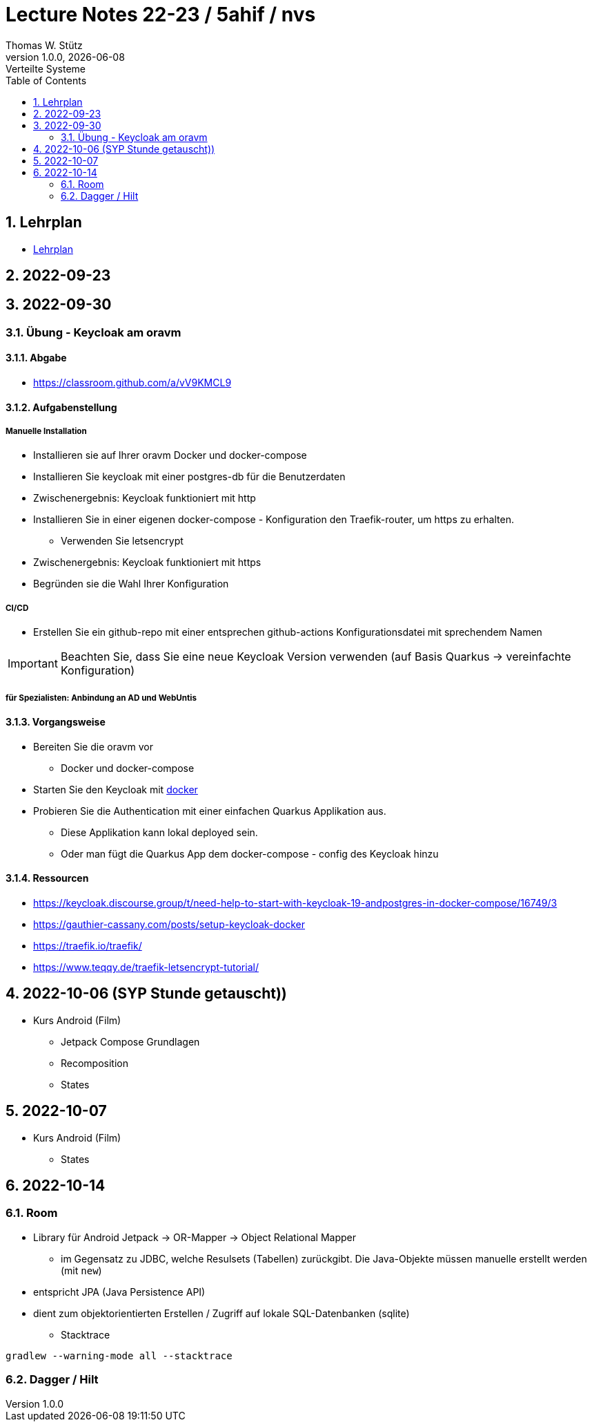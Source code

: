 = Lecture Notes 22-23 / 5ahif / nvs
Thomas W. Stütz
1.0.0, {docdate}: Verteilte Systeme
ifndef::imagesdir[:imagesdir: images]
//:toc-placement!:  // prevents the generation of the doc at this position, so it can be printed afterwards
:sourcedir: ../src/main/java
:icons: font
:sectnums:    // Nummerierung der Überschriften / section numbering
:toc: left


//Need this blank line after ifdef, don't know why...
ifdef::backend-html5[]

// print the toc here (not at the default position)
//toc::[]

== Lehrplan

* https://www.ris.bka.gv.at/Dokumente/Begut/BEGUT_COO_2026_100_2_672313/COO_2026_100_2_674362.pdf[Lehrplan^]

== 2022-09-23

== 2022-09-30

=== Übung - Keycloak am oravm

==== Abgabe

* https://classroom.github.com/a/vV9KMCL9

==== Aufgabenstellung

===== Manuelle Installation

* Installieren sie auf Ihrer oravm Docker und docker-compose

* Installieren Sie keycloak mit einer postgres-db für die Benutzerdaten

* Zwischenergebnis: Keycloak funktioniert mit http

* Installieren Sie in einer eigenen docker-compose - Konfiguration den Traefik-router, um https zu erhalten.
** Verwenden Sie letsencrypt

* Zwischenergebnis: Keycloak funktioniert mit https

* Begründen sie die Wahl Ihrer Konfiguration

===== CI/CD

* Erstellen Sie ein github-repo mit einer entsprechen github-actions Konfigurationsdatei mit sprechendem Namen

IMPORTANT: Beachten Sie, dass Sie eine neue Keycloak Version verwenden (auf Basis Quarkus -> vereinfachte Konfiguration)

===== für Spezialisten: Anbindung an AD und WebUntis

==== Vorgangsweise

* Bereiten Sie die oravm vor
** Docker und docker-compose

* Starten Sie den Keycloak mit https://www.keycloak.org/server/containers[docker^]

* Probieren Sie die Authentication mit einer einfachen Quarkus Applikation aus.
** Diese Applikation kann lokal deployed sein.
** Oder man fügt die Quarkus App dem docker-compose - config des Keycloak hinzu

==== Ressourcen

* https://keycloak.discourse.group/t/need-help-to-start-with-keycloak-19-andpostgres-in-docker-compose/16749/3

* https://gauthier-cassany.com/posts/setup-keycloak-docker

* https://traefik.io/traefik/

* https://www.teqqy.de/traefik-letsencrypt-tutorial/



== 2022-10-06 (SYP Stunde getauscht))

* Kurs Android (Film)
** Jetpack Compose Grundlagen
** Recomposition
** States

== 2022-10-07

* Kurs Android (Film)
** States


== 2022-10-14

=== Room

** Library für Android Jetpack -> OR-Mapper -> Object Relational Mapper
*** im Gegensatz zu JDBC, welche Resulsets (Tabellen) zurückgibt. Die Java-Objekte müssen manuelle erstellt werden (mit `new`)
** entspricht JPA (Java Persistence API)
** dient zum objektorientierten Erstellen / Zugriff auf lokale SQL-Datenbanken (sqlite)


* Stacktrace

----
gradlew --warning-mode all --stacktrace
----


=== Dagger / Hilt